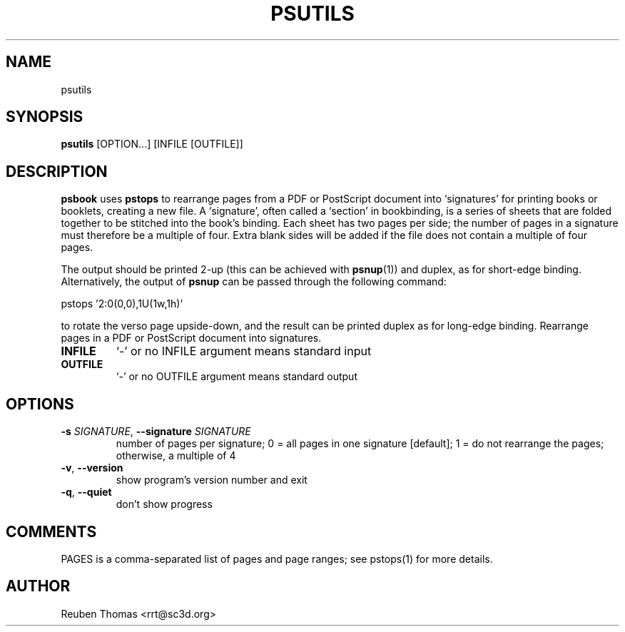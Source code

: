 .TH PSUTILS "1" "2025\-05\-13" "psutils 3.3.10" "User Commands"
.SH NAME
psutils
.SH SYNOPSIS
.B psutils
[OPTION...] [INFILE [OUTFILE]]
.SH DESCRIPTION
.PP
.B psbook
uses
.B pstops
to rearrange pages from a PDF or PostScript document into \[oq]signatures\[cq] for
printing books or booklets, creating a new file.
A \[oq]signature\[cq], often called a \[oq]section\[cq] in bookbinding, is a
series of sheets that are folded together to be stitched into the book's
binding. Each sheet has two pages per side; the number of pages in a
signature must therefore be a multiple of four.
Extra blank sides will be added if the file does not contain a multiple of
four pages.
.PP
The output should be printed 2-up (this can be achieved with \fBpsnup\fR(1))
and duplex, as for short-edge binding. Alternatively, the output of
.B psnup
can be passed through the following command:
.sp
pstops '2:0(0,0),1U(1w,1h)'
.sp
to rotate the verso page upside-down, and the result can be printed duplex
as for long-edge binding.
Rearrange pages in a PDF or PostScript document into signatures.

.TP
\fBINFILE\fR
`\-' or no INFILE argument means standard input

.TP
\fBOUTFILE\fR
`\-' or no OUTFILE argument means standard output

.SH OPTIONS
.TP
\fB\-s\fR \fI\,SIGNATURE\/\fR, \fB\-\-signature\fR \fI\,SIGNATURE\/\fR
number of pages per signature;
0 = all pages in one signature [default];
1 = do not rearrange the pages;
otherwise, a multiple of 4

.TP
\fB\-v\fR, \fB\-\-version\fR
show program's version number and exit

.TP
\fB\-q\fR, \fB\-\-quiet\fR
don't show progress

.SH COMMENTS
PAGES is a comma\-separated list of pages and page ranges; see pstops(1)
for more details.

.SH AUTHOR
.nf
Reuben Thomas <rrt@sc3d.org>
.fi
